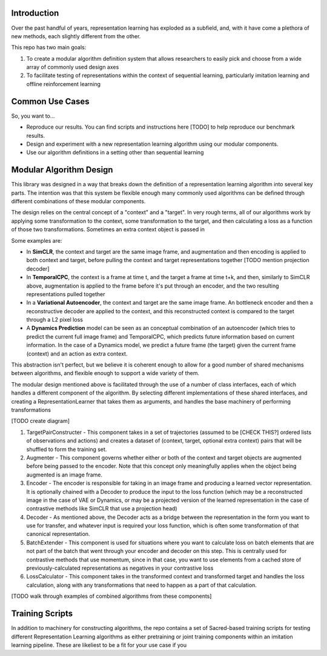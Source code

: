 Introduction
============

Over the past handful of years, representation learning has exploded as
a subfield, and, with it have come a plethora of new methods, each
slightly different from the other.

This repo has two main goals:

1) To create a modular algorithm definition system that allows
   researchers to easily pick and choose from a wide array of commonly
   used design axes

2) To facilitate testing of representations within the context of
   sequential learning, particularly imitation learning and offline
   reinforcement learning

Common Use Cases
================
So, you want to...

- Reproduce our results. You can find scripts and instructions here [TODO] to help reproduce our benchmark results.
- Design and experiment with a new representation learning algorithm using our modular components.
- Use our algorithm definitions in a setting other than sequential learning


Modular Algorithm Design
========================

This library was designed in a way that breaks down the definition of a
representation learning algorithm into several key parts. The intention
was that this system be flexible enough many commonly used algorithms
can be defined through different combinations of these modular
components.

The design relies on the central concept of a "context" and a "target".
In very rough terms, all of our algorithms work by applying some
transformation to the context, some transformation to the target, and
then calculating a loss as a function of those two transformations.
Sometimes an extra context object is passed in

Some examples are:

- In **SimCLR**, the context and target are the same image frame, and augmentation and then encoding is
  applied to both context and target, before pulling the context and target representations together [TODO mention projection decoder]
- In **TemporalCPC**, the context is a frame at time t, and the target a frame at time t+k, and
  then, similarly to SimCLR above, augmentation is applied to the frame before it's put through an
  encoder, and the two resulting representations pulled together
- In a **Variational Autoencoder**, the context and target are the same image frame. An bottleneck encoder
  and then a reconstructive decoder are applied to the context, and this reconstructed context is compared
  to the target through a L2 pixel loss
- A **Dynamics Prediction** model can be seen as an conceptual combination of an autoencoder
  (which tries to predict the current full image frame) and TemporalCPC, which predicts future information
  based on current information. In the case of a Dynamics model, we predict a future frame (the target)
  given the current frame (context) and an action as extra context.

This abstraction isn't perfect, but we believe it is coherent enough to
allow for a good number of shared mechanisms between algorithms, and
flexible enough to support a wide variety of them.

The modular design mentioned above is facilitated through the use of a
number of class interfaces, each of which handles a different component
of the algorithm. By selecting different implementations of these shared
interfaces, and creating a RepresentationLearner that takes them as
arguments, and handles the base machinery of performing transformations

[TODO create diagram]

1) TargetPairConstructer - This component takes in a set of trajectories
   (assumed to be [CHECK THIS?] ordered lists of observations and
   actions) and creates a dataset of (context, target, optional extra
   context) pairs that will be shuffled to form the training set.
2) Augmenter - This component governs whether either or both of the
   context and target objects are augmented before being passed to the
   encoder. Note that this concept only meaningfully applies when the
   object being augmented is an image frame.
3) Encoder - The encoder is responsible for taking in an image frame and
   producing a learned vector representation. It is optionally chained
   with a Decoder to produce the input to the loss function (which may
   be a reconstructed image in the case of VAE or Dynamics, or may be a
   projected version of the learned representation in the case of
   contrastive methods like SimCLR that use a projection head)
4) Decoder - As mentioned above, the Decoder acts as a bridge between
   the representation in the form you want to use for transfer, and
   whatever input is required your loss function, which is often some
   transformation of that canonical representation.
5) BatchExtender - This component is used for situations where you want
   to calculate loss on batch elements that are not part of the batch
   that went through your encoder and decoder on this step. This is
   centrally used for contrastive methods that use momentum, since in
   that case, you want to use elements from a cached store of
   previously-calculated representations as negatives in your
   contrastive loss
6) LossCalculator - This component takes in the transformed context and
   transformed target and handles the loss calculation, along with any
   transformations that need to happen as a part of that calculation.

[TODO walk through examples of combined algorithms from these
components]

Training Scripts
================

In addition to machinery for constructing algorithms, the repo contains a set of Sacred-based training scripts for
testing different Representation Learning algorithms as either pretraining or joint training components within an
imitation learning pipeline. These are likeliest to be a fit for your use case if you
